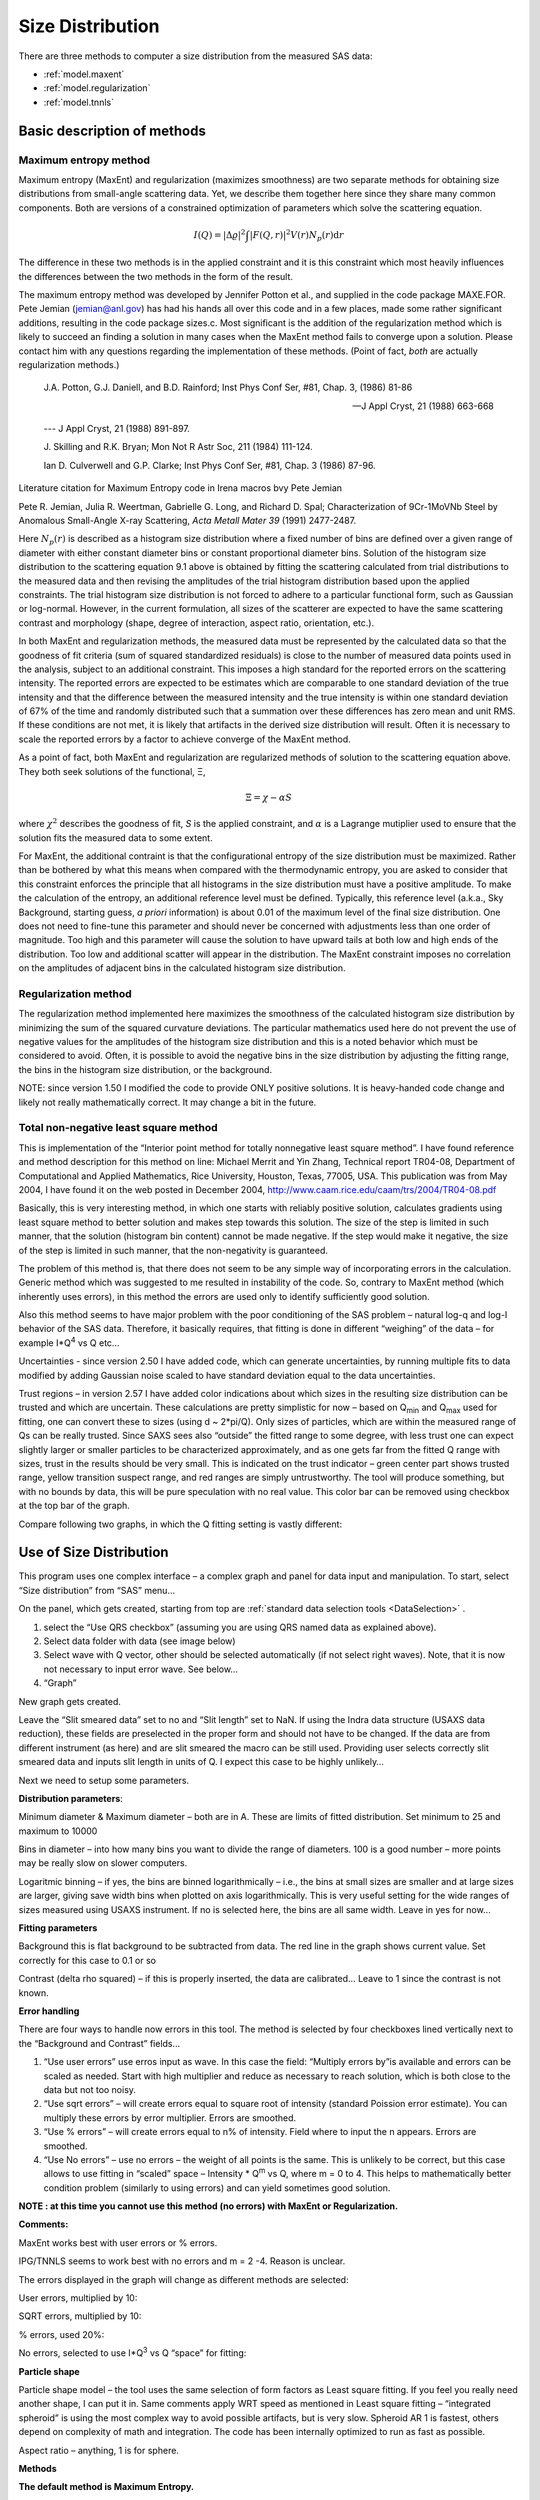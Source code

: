 .. _model.size-distribution:

.. index::
   model; size distribution
   size distributions; model SAS data

Size Distribution
====================

There are three methods to computer a size distribution from the measured SAS data:

* :ref:`model.maxent`
* :ref:`model.regularization`
* :ref:`model.tnnls`

Basic description of methods
----------------------------

.. _model.maxent:

Maximum entropy method
~~~~~~~~~~~~~~~~~~~~~~

.. index::
   model; MaxEnt
   model; Maximum entropy method

Maximum entropy (MaxEnt) and regularization (maximizes smoothness) are two separate methods for obtaining size distributions from small-angle scattering data. Yet, we describe them together here since they share many common components. Both are versions of a constrained optimization of parameters which solve the scattering equation.

.. math::

  I\left( Q \right) = \left| \Delta\varrho \right|^{2}\int{\left| F\left( Q,r \right) \right|^{2}V\left( r \right)N_p\left( r \right)\text{d}r}

The difference in these two methods is in the applied constraint and it is this constraint which most heavily influences the differences between the two methods in the form of the result.

The maximum entropy method was developed by Jennifer Potton et al., and supplied in the code package MAXE.FOR. Pete Jemian (jemian@anl.gov) has had his hands all over this code and in a few places, made some rather significant additions, resulting in the code package sizes.c. Most significant is the addition of the regularization method which is likely to succeed an finding a solution in many cases when the MaxEnt method fails to converge upon a solution. Please contact him with any questions regarding the implementation of these methods. (Point of fact, *both* are actually regularization methods.)

    J.A. Potton, G.J. Daniell, and B.D. Rainford; Inst Phys Conf
    Ser, #81, Chap. 3, (1986) 81-86

    --- J Appl Cryst, 21 (1988) 663-668

    --- J Appl Cryst, 21 (1988) 891-897.

    J. Skilling and R.K. Bryan; Mon Not R Astr Soc, 211 (1984)
    111-124.

    Ian D. Culverwell and G.P. Clarke; Inst Phys Conf Ser, #81,
    Chap. 3 (1986) 87-96.

Literature citation for Maximum Entropy code in Irena macros bvy Pete Jemian

Pete R. Jemian, Julia R. Weertman, Gabrielle G. Long, and Richard D. Spal; Characterization of 9Cr-1MoVNb Steel by Anomalous Small-Angle X-ray Scattering, *Acta Metall Mater 39* (1991) 2477-2487.

Here :math:`N_p(r)` is described as a histogram size distribution where a fixed number of bins are defined over a given range of diameter with either constant diameter bins or constant proportional diameter bins. Solution of the histogram size distribution to the scattering equation 9.1 above is obtained by fitting the scattering calculated from trial distributions to the measured data and then revising the amplitudes of the trial histogram distribution based upon the applied constraints. The trial histogram size distribution is not forced to adhere to a particular functional form, such as Gaussian or log-normal. However, in the current formulation, all sizes of the scatterer are expected to have the same scattering contrast and morphology (shape, degree of interaction, aspect ratio, orientation, etc.).

In both MaxEnt and regularization methods, the measured data must be represented by the calculated data so that the goodness of fit criteria (sum of squared standardized residuals) is close to the number of measured data points used in the analysis, subject to an additional constraint. This imposes a high standard for the reported errors on the scattering intensity. The reported errors are expected to be estimates which are comparable to one standard deviation of the true intensity and that the difference between the measured intensity and the true intensity is within one standard deviation of 67% of the time and randomly distributed such that a summation over these differences has zero mean and unit RMS. If these conditions are not met, it is likely that artifacts in the derived size distribution will result. Often it is necessary to scale the reported errors by a factor to achieve converge of the MaxEnt method.

As a point of fact, both MaxEnt and regularization are regularized methods of solution to the scattering equation above. They both seek solutions of the functional, Ξ,

.. math::

    \Xi = \chi - \alpha S

where :math:`\chi^2` describes the goodness of fit, *S* is the applied constraint, and :math:`\alpha` is a Lagrange mutiplier used to ensure that the solution fits the measured data to some extent.

For MaxEnt, the additional contraint is that the configurational entropy of the size distribution must be maximized. Rather than be bothered by what this means when compared with the thermodynamic entropy, you are asked to consider that this constraint enforces the principle that all histograms in the size distribution must have a positive amplitude. To make the calculation of the entropy, an additional reference level must be defined. Typically, this reference level (a.k.a., Sky Background, starting guess, *a priori* information) is about 0.01 of the maximum level of the final size distribution. One does not need to fine-tune this parameter and should never be concerned with adjustments less than one order of magnitude. Too high and this parameter will cause the solution to have upward tails at both low and high ends of the distribution. Too low and additional scatter will appear in the distribution. The MaxEnt constraint imposes no correlation on the amplitudes of adjacent bins in the calculated histogram size distribution.

.. _model.regularization:

Regularization method
~~~~~~~~~~~~~~~~~~~~~

.. index::
   model; Regularization method

The regularization method implemented here maximizes the smoothness of the calculated histogram size distribution by minimizing the sum of the squared curvature deviations. The particular mathematics used here do not prevent the use of negative values for the amplitudes of the histogram size distribution and this is a noted behavior which must be considered to avoid. Often, it is possible to avoid the negative bins in the size distribution by adjusting the fitting range, the bins in the histogram size distribution, or the background.

NOTE: since version 1.50 I modified the code to provide ONLY positive solutions. It is heavy-handed code change and likely not really mathematically correct. It may change a bit in the future.

.. _model.tnnls:

Total non-negative least square method
~~~~~~~~~~~~~~~~~~~~~~~~~~~~~~~~~~~~~~

.. index::
   model; TNNLS
   model; Total non-negative least square method

This is implementation of the “Interior point method for totally nonnegative least square method”. I have found reference and method description for this method on line: Michael Merrit and Yin Zhang, Technical report TR04-08, Department of Computational and Applied Mathematics, Rice University, Houston, Texas, 77005, USA. This publication was from May 2004, I have found it on the web posted in December 2004, http://www.caam.rice.edu/caam/trs/2004/TR04-08.pdf

Basically, this is very interesting method, in which one starts with reliably positive solution, calculates gradients using least square method to better solution and makes step towards this solution. The size of the step is limited in such manner, that the solution (histogram bin content) cannot be made negative. If the step would make it negative, the size of the step is limited in such manner, that the non-negativity is guaranteed.

The problem of this method is, that there does not seem to be any simple way of incorporating errors in the calculation. Generic method which was suggested to me resulted in instability of the code. So, contrary to MaxEnt method (which inherently uses errors), in this method the errors are used only to identify sufficiently good solution.

Also this method seems to have major problem with the poor conditioning of the SAS problem – natural log-q and log-I behavior of the SAS data. Therefore, it basically requires, that fitting is done in different “weighing” of the data – for example I\*Q\ :sup:`4` vs Q etc…

Uncertainties - since version 2.50 I have added code, which can generate uncertainties, by running multiple fits to data modified by adding Gaussian noise scaled to have standard deviation equal to the data uncertainties.

Trust regions – in version 2.57 I have added color indications about which sizes in the resulting size distribution can be trusted and which are uncertain. These calculations are pretty simplistic for now – based on Q\ :sub:`min` and Q\ :sub:`max` used for fitting, one can convert these to sizes (using d ~ 2\*pi/Q). Only sizes of particles, which are within the measured range of Qs can be really trusted. Since SAXS sees also “outside” the fitted range to some degree, with less trust one can expect slightly larger or smaller particles to be characterized approximately, and as one gets far from the fitted Q range with sizes, trust in the results should be very small. This is indicated on the trust indicator – green center part shows trusted range, yellow transition suspect range, and red ranges are simply untrustworthy. The tool will produce something, but with no bounds by data, this will be pure speculation with no real value. This color bar can be removed using checkbox at the top bar of the graph.

Compare following two graphs, in which the Q fitting setting is vastly different:

.. image:: media/SizeDistribution1.png
   :align: left
   :width: 100%


.. image:: media/SizeDistribution2.png
      :align: left
      :width: 100%

Use of Size Distribution
------------------------

This program uses one complex interface – a complex graph and panel for data input and manipulation. To start, select “Size distribution” from “SAS” menu…

On the panel, which gets created, starting from top are :ref:`standard data selection tools <DataSelection>` .

1. select the “Use QRS checkbox” (assuming you are using QRS named data as explained above).

2. Select data folder with data (see image below)

3. Select wave with Q vector, other should be selected automatically (if not select right waves). Note, that it is now not necessary to input error wave. See below…

4. “Graph”

New graph gets created.

.. image:: media/SizeDistribution3.png
      :align: left
      :width: 100%


Leave the “Slit smeared data” set to no and “Slit length” set to NaN. If using the Indra data structure (USAXS data reduction), these fields are preselected in the proper form and should not have to be changed. If the data are from different instrument (as here) and are slit smeared the macro can be still used. Providing user selects correctly slit smeared data and inputs slit length in units of Q. I expect this case to be highly unlikely…

Next we need to setup some parameters.

**Distribution parameters**:

Minimum diameter & Maximum diameter – both are in A. These are limits of fitted distribution. Set minimum to 25 and maximum to 10000

Bins in diameter – into how many bins you want to divide the range of diameters. 100 is a good number – more points may be really slow on slower computers.

Logaritmic binning – if yes, the bins are binned logarithmically – i.e., the bins at small sizes are smaller and at large sizes are larger, giving save width bins when plotted on axis logarithmically. This is very useful setting for the wide ranges of sizes measured using USAXS instrument. If no is selected here, the bins are all same width. Leave in yes for now…

**Fitting parameters**

Background this is flat background to be subtracted from data. The red line in the graph shows current value. Set correctly for this case to 0.1 or so

Contrast (delta rho squared) – if this is properly inserted, the data are calibrated… Leave to 1 since the contrast is not known.

**Error handling**

There are four ways to handle now errors in this tool. The method is selected by four checkboxes lined vertically next to the “Background and Contrast” fields…

1. “Use user errors” use erros input as wave. In this case the field: “Multiply errors by”is available and errors can be scaled as needed. Start with high multiplier and reduce as necessary to reach solution, which is both close to the data but not too noisy.

2. “Use sqrt errors” – will create errors equal to square root of intensity (standard Poission error estimate). You can multiply these errors by error multiplier. Errors are smoothed.

3. “Use % errors” – will create errors equal to n% of intensity. Field where to input the n appears. Errors are smoothed.

4. “Use No errors” – use no errors – the weight of all points is the same. This is unlikely to be correct, but this case allows to use fitting in “scaled” space – Intensity \* Q\ :sup:`m` vs Q, where m = 0 to 4. This helps to mathematically better condition problem (similarly to using errors) and can yield sometimes good solution.

**NOTE : at this time you cannot use this method (no errors) with MaxEnt or Regularization.**

**Comments:**

MaxEnt works best with user errors or % errors.

IPG/TNNLS seems to work best with no errors and m = 2 -4. Reason is
unclear.

The errors displayed in the graph will change as different methods are
selected:

User errors, multiplied by 10:

.. image:: media/SizeDistribution4.png
      :align: left
      :width: 100%


SQRT errors, multiplied by 10:

.. image:: media/SizeDistribution5.png
      :align: left
      :width: 100%


% errors, used 20%:

.. image:: media/SizeDistribution6.png
      :align: left
      :width: 100%


No errors, selected to use I\*Q\ :sup:`3` vs Q “space” for fitting:

.. image:: media/SizeDistribution7.png
      :align: left
      :width: 100%


**Particle shape**

Particle shape model – the tool uses the same selection of form factors as Least square fitting. If you feel you really need another shape, I can put it in. Same comments apply WRT speed as mentioned in Least square fitting – “integrated spheroid” is using the most complex way to avoid possible artifacts, but is very slow. Spheroid AR 1 is fastest, others depend on complexity of math and integration. The code has been internally optimized to run as fast as possible.

Aspect ratio – anything, 1 is for sphere.

**Methods**

**The default method is Maximum Entropy.**

Size precision parameter is internal number which should not be changed too much. Most users should be happy with default. Smaller the number, more precisely MaxEnt needs to match the chi squared…

MaxEnt max number of iterations – unlike Regularization, which has limit on number of iterations, MaxEnt can go infinitely. Therefore maximum number of iterations need to be enforced.

MaxEnt Sky Background. While this is relatively complicated number internally, note the suggestion next to it. Suggested value is 0.01 of maximum of the resulting volume distribution. The suggested value will be either green or red, depending if the value in the box is reasonable. Accept the suggestion and you will be happy.

**IPG/TNNLS**

.. image:: media/SizeDistribution8.png
      :align: left
      :width: 100%


Approach parameter is the step size (from maximum) which will be made in each step towards calculated ideal solution. Basically convergence speed, but too high number will cause some overshooting and oscillations. For most practical purposes seems to work fine around 0.5-0.6.

NNLS max number of iterations – limits number of iterations. Change as needed.

Scaling power – this is how Intensity will be scaled to improve the conditioning of the problem.

**Regularization**

Has no additional controls.

Buttons part

**“Run fitting”** runs the above selected method.

SAVE THE RESULTS button – if you do not push this, the data are not copied back into the sample folder and are overwritten with new data.

Getting fit.

First select range of data using the cursors. Set rounded cursor on point about 30 and squared on point 89 or so. Note, that you can vary the range of fitted data between the fits.

Push button “Run internal MaxEnt”. Solution should be found as in the image below…

If the parameters are too restrictive you may get error message, that solution was not found. In such case check minimum and maximum diameter settings, check the error multiplication factor etc. Generally I suggest starting with higher range of radii than needed and higher error multiplication factor. Then reduce as needed. Also check the shape.

.. image:: media/SizeDistribution9.png
      :align: left
      :width: 100%


This is rough fit for the data in the graph – and for purpose of description of this graph now.

**Now let's get to explanations**:

The green points are the original data points.

The red points (top part of graph) are points selected for fitting (without background)

The blue line (very difficult to see) is the fit obtained by the fitting routine

The bar graph is the particle volume distribution (use top and right axis)

In the low graph

The red dots are normalized residuals. Ideally these should be random within +1 and –1, this structure suggests some misfits in some areas.

To get better results one now needs to play with the parameters. I suggest reducing maximum diameter to about 4000A, reducing multiply errors by to 3, fixing the MaxENt sky background and the running the same routine again. Following is the result:

.. image:: media/SizeDistribution10.png
      :align: left
      :width: 100%


This shows, that we have bimodal distribution of scatterers. By the way, these data are from mixture of two polishing powders.

And now the IPG/TNNLS method:

.. image:: media/SizeDistribution11.png
      :align: left
      :width: 100%


This is solution with user errors. Note, that the solution is basically very similar to MaxEnt.

.. image:: media/SizeDistribution12.png
      :align: left
      :width: 100%


And here is solution with no errors, but scaling by Q\ :sup:`3`. Less noisy. Note, that in this case the IPG/TNNLS method is stopped by the Maximum number of iterations. Less number of iterations, less noisy solution – but may not be close to measured data…

**NOTE : at this time you cannot use this method (no errors) with MaxEnt or Regularization.**

Saving the data copies waves with results into folder where the measured data originated. Also, it is possible to have various generations of data saved. In order to give user chance to find what each saved result is, following dialog is presented:

.. image:: media/SizeDistribution13.png
      :align: left
      :width: 380px


Here user can write ANYTHING, as long as it is bracketed by the QUOTES. The QUOTES are VERY important.

If user tries to start Size distribution macros in folder, where saved solution to this method exists, he/she is presented with dialog, which allows one to recover most of the parameters used for that solution.

.. image:: media/SizeDistribution14.png
      :align: left
      :width: 380px


Therefore it is possible to start from where he/she left off. Also it is possible to start fresh - just hit cancel in this dialog - when parameters are left in the state they are left in after last fitting (or in default if this macro was not yet run in this experiment.

Resulting waves:

Following waves are created in the folder with data, when saved from this macro (\_0, \_1, \_2, etc are different generations of solutions saved by user):

SizesNumberDistribution\_0

Contains number distribution data

SizesVolumeDistribution\_0

Contains volume distribution data

SizesDistDiameter\_0

Contains Diameters for the other waves which need it

SizesFitIntensity\_0

Contains Intensity of the model

SizesFitQvector\_0

Contains Q vectors for the above Intensity wave

.. image:: media/SizeDistribution15.png
      :align: left
      :width: 380px


Comment, each of these waves contains WaveNote (see below at the bottom of the image), which contains most of the details about how the particular results were obtained:

These are the parameters:

SizesDataFrom=root:'Test data':

SizesIntensity=Intensity

SizesQvector=Qvector

SizesError=Error

RegNumPoints=40

RegRmin=12.5

RegRmax=2000

RegErrorsMultiplier=3

RegLogRBinning=yes

RegParticleShape=Spheroid

RegBackground=0.12

RegAspectRatio=1

RegScatteringContrast=1

RegSlitSmearedData=No

StartFitQvalue=0.001783

EndFitQvalue=0.068163

RegIterations=12

RegChiSquared=60.45

RegFinalAparam=1.8853e+07

UsersComment=Result from Sizes Wed, Sep 11, 2002 5:12:42 PM

Wname=SizesDistributionVolumeFD\_0

Most of these parameters should have self explanatory names. This is
where user can image out what happened.

Further some parameters are also saved in the string with name
“SizesParameters\_0” such as MeanSizeOfDistribution.

Uncertainty analysis of Size distribution
------------------------------------------

If "Fit (w/uncertainties)" is used, 10 fits with data varied by data modified by Gaussian noise scaled to ORIGINAL uncertainties is run and statistical analysis is done on each bin. Here is example of results:

.. image:: media/SizeDistribution16.png
      :align: left
      :width: 100%


Note, that the tool can provide calculations of volume with uncertainities:

.. image:: media/SizeDistribution17.png
      :align: left
      :width: 100%


The uncertainties are exported and plotted. More support in Irena needs to be added as needed.
